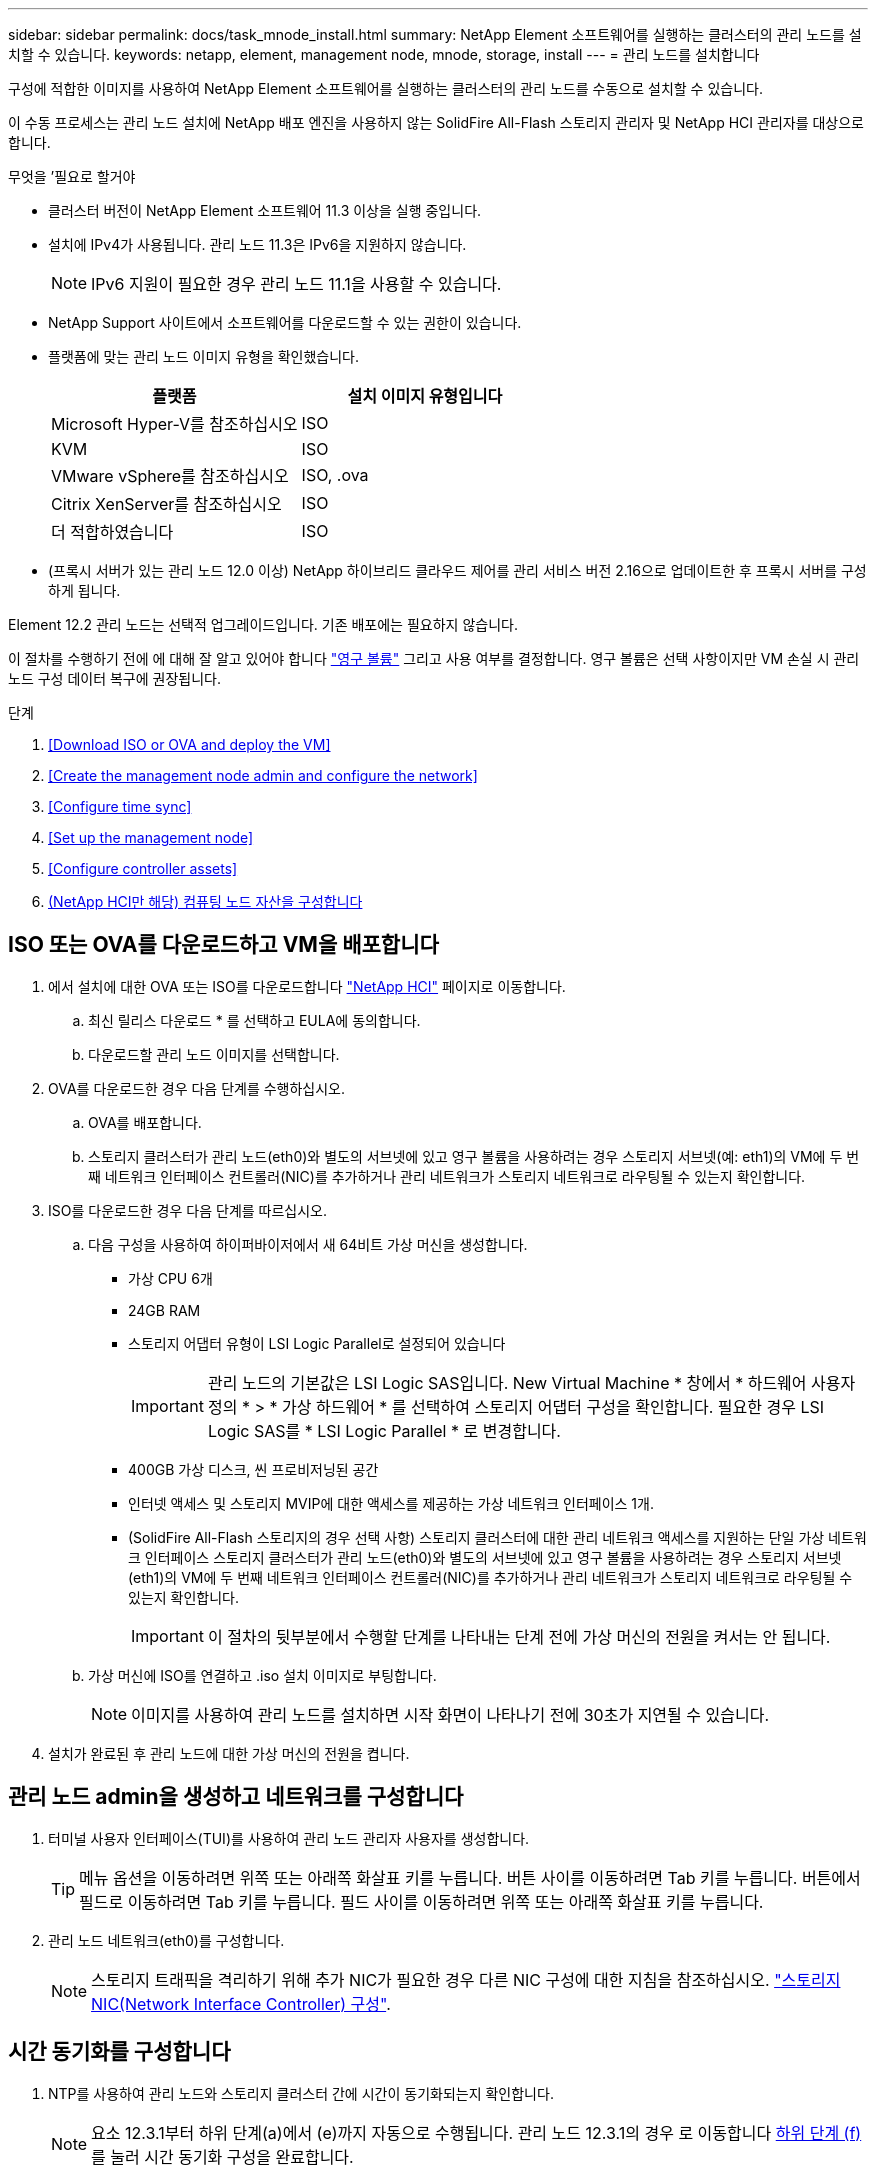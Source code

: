 ---
sidebar: sidebar 
permalink: docs/task_mnode_install.html 
summary: NetApp Element 소프트웨어를 실행하는 클러스터의 관리 노드를 설치할 수 있습니다. 
keywords: netapp, element, management node, mnode, storage, install 
---
= 관리 노드를 설치합니다


[role="lead"]
구성에 적합한 이미지를 사용하여 NetApp Element 소프트웨어를 실행하는 클러스터의 관리 노드를 수동으로 설치할 수 있습니다.

이 수동 프로세스는 관리 노드 설치에 NetApp 배포 엔진을 사용하지 않는 SolidFire All-Flash 스토리지 관리자 및 NetApp HCI 관리자를 대상으로 합니다.

.무엇을 &#8217;필요로 할거야
* 클러스터 버전이 NetApp Element 소프트웨어 11.3 이상을 실행 중입니다.
* 설치에 IPv4가 사용됩니다. 관리 노드 11.3은 IPv6을 지원하지 않습니다.
+

NOTE: IPv6 지원이 필요한 경우 관리 노드 11.1을 사용할 수 있습니다.

* NetApp Support 사이트에서 소프트웨어를 다운로드할 수 있는 권한이 있습니다.
* 플랫폼에 맞는 관리 노드 이미지 유형을 확인했습니다.
+
[cols="30,30"]
|===
| 플랫폼 | 설치 이미지 유형입니다 


| Microsoft Hyper-V를 참조하십시오 | ISO 


| KVM | ISO 


| VMware vSphere를 참조하십시오 | ISO, .ova 


| Citrix XenServer를 참조하십시오 | ISO 


| 더 적합하였습니다 | ISO 
|===
* (프록시 서버가 있는 관리 노드 12.0 이상) NetApp 하이브리드 클라우드 제어를 관리 서비스 버전 2.16으로 업데이트한 후 프록시 서버를 구성하게 됩니다.


Element 12.2 관리 노드는 선택적 업그레이드입니다. 기존 배포에는 필요하지 않습니다.

이 절차를 수행하기 전에 에 대해 잘 알고 있어야 합니다 link:concept_hci_volumes.html#persistent-volumes["영구 볼륨"] 그리고 사용 여부를 결정합니다. 영구 볼륨은 선택 사항이지만 VM 손실 시 관리 노드 구성 데이터 복구에 권장됩니다.

.단계
. <<Download ISO or OVA and deploy the VM>>
. <<Create the management node admin and configure the network>>
. <<Configure time sync>>
. <<Set up the management node>>
. <<Configure controller assets>>
. <<Configure compute node assets,(NetApp HCI만 해당) 컴퓨팅 노드 자산을 구성합니다>>




== ISO 또는 OVA를 다운로드하고 VM을 배포합니다

. 에서 설치에 대한 OVA 또는 ISO를 다운로드합니다 https://mysupport.netapp.com/site/products/all/details/netapp-hci/downloads-tabNetApp["NetApp HCI"^] 페이지로 이동합니다.
+
.. 최신 릴리스 다운로드 * 를 선택하고 EULA에 동의합니다.
.. 다운로드할 관리 노드 이미지를 선택합니다.


. OVA를 다운로드한 경우 다음 단계를 수행하십시오.
+
.. OVA를 배포합니다.
.. 스토리지 클러스터가 관리 노드(eth0)와 별도의 서브넷에 있고 영구 볼륨을 사용하려는 경우 스토리지 서브넷(예: eth1)의 VM에 두 번째 네트워크 인터페이스 컨트롤러(NIC)를 추가하거나 관리 네트워크가 스토리지 네트워크로 라우팅될 수 있는지 확인합니다.


. ISO를 다운로드한 경우 다음 단계를 따르십시오.
+
.. 다음 구성을 사용하여 하이퍼바이저에서 새 64비트 가상 머신을 생성합니다.
+
*** 가상 CPU 6개
*** 24GB RAM
*** 스토리지 어댑터 유형이 LSI Logic Parallel로 설정되어 있습니다
+

IMPORTANT: 관리 노드의 기본값은 LSI Logic SAS입니다. New Virtual Machine * 창에서 * 하드웨어 사용자 정의 * > * 가상 하드웨어 * 를 선택하여 스토리지 어댑터 구성을 확인합니다. 필요한 경우 LSI Logic SAS를 * LSI Logic Parallel * 로 변경합니다.

*** 400GB 가상 디스크, 씬 프로비저닝된 공간
*** 인터넷 액세스 및 스토리지 MVIP에 대한 액세스를 제공하는 가상 네트워크 인터페이스 1개.
*** (SolidFire All-Flash 스토리지의 경우 선택 사항) 스토리지 클러스터에 대한 관리 네트워크 액세스를 지원하는 단일 가상 네트워크 인터페이스 스토리지 클러스터가 관리 노드(eth0)와 별도의 서브넷에 있고 영구 볼륨을 사용하려는 경우 스토리지 서브넷(eth1)의 VM에 두 번째 네트워크 인터페이스 컨트롤러(NIC)를 추가하거나 관리 네트워크가 스토리지 네트워크로 라우팅될 수 있는지 확인합니다.
+

IMPORTANT: 이 절차의 뒷부분에서 수행할 단계를 나타내는 단계 전에 가상 머신의 전원을 켜서는 안 됩니다.



.. 가상 머신에 ISO를 연결하고 .iso 설치 이미지로 부팅합니다.
+

NOTE: 이미지를 사용하여 관리 노드를 설치하면 시작 화면이 나타나기 전에 30초가 지연될 수 있습니다.



. 설치가 완료된 후 관리 노드에 대한 가상 머신의 전원을 켭니다.




== 관리 노드 admin을 생성하고 네트워크를 구성합니다

. 터미널 사용자 인터페이스(TUI)를 사용하여 관리 노드 관리자 사용자를 생성합니다.
+

TIP: 메뉴 옵션을 이동하려면 위쪽 또는 아래쪽 화살표 키를 누릅니다. 버튼 사이를 이동하려면 Tab 키를 누릅니다. 버튼에서 필드로 이동하려면 Tab 키를 누릅니다. 필드 사이를 이동하려면 위쪽 또는 아래쪽 화살표 키를 누릅니다.

. 관리 노드 네트워크(eth0)를 구성합니다.
+

NOTE: 스토리지 트래픽을 격리하기 위해 추가 NIC가 필요한 경우 다른 NIC 구성에 대한 지침을 참조하십시오. link:task_mnode_install_add_storage_NIC.html["스토리지 NIC(Network Interface Controller) 구성"].





== 시간 동기화를 구성합니다

. NTP를 사용하여 관리 노드와 스토리지 클러스터 간에 시간이 동기화되는지 확인합니다.
+

NOTE: 요소 12.3.1부터 하위 단계(a)에서 (e)까지 자동으로 수행됩니다. 관리 노드 12.3.1의 경우 로 이동합니다 <<substep_f_install_config_time_sync,하위 단계 (f)>> 를 눌러 시간 동기화 구성을 완료합니다.

+
.. SSH 또는 하이퍼바이저에서 제공하는 콘솔을 사용하여 관리 노드에 로그인합니다.
.. NTPD 중지:
+
[listing]
----
sudo service ntpd stop
----
.. NTP 구성 파일 '/etc/ntp.conf'를 편집합니다.
+
... 각 서버 앞에 #(우물정자)를 추가하여 기본 서버('서버 0.gentoo.pool.ntp.org')를 언급합니다.
... 추가할 각 기본 시간 서버에 대해 새 줄을 추가합니다. 기본 시간 서버는 에서 사용할 스토리지 클러스터에서 사용되는 NTP 서버와 같아야 합니다 link:task_mnode_install.html#set-up-the-management-node["나중에"].
+
[listing]
----
vi /etc/ntp.conf

#server 0.gentoo.pool.ntp.org
#server 1.gentoo.pool.ntp.org
#server 2.gentoo.pool.ntp.org
#server 3.gentoo.pool.ntp.org
server <insert the hostname or IP address of the default time server>
----
... 완료되면 구성 파일을 저장합니다.


.. 새로 추가된 서버와 NTP 동기화를 강제로 수행합니다.
+
[listing]
----
sudo ntpd -gq
----
.. NTPD를 다시 시작합니다.
+
[listing]
----
sudo service ntpd start
----
.. [[substep_f_install_config_time_sync]] 하이퍼바이저를 통해 호스트와 시간 동기화를 비활성화합니다(VMware의 예).
+

NOTE: 예를 들어, OpenStack 환경의 .iso 이미지에서 VMware 이외의 하이퍼바이저 환경에 mNode를 구축하는 경우 하이퍼바이저 설명서에서 해당 명령을 참조하십시오.

+
... 주기적 시간 동기화 비활성화:
+
[listing]
----
vmware-toolbox-cmd timesync disable
----
... 서비스의 현재 상태를 표시하고 확인합니다.
+
[listing]
----
vmware-toolbox-cmd timesync status
----
... vSphere에서 VM 옵션의 '호스트와 게스트 시간 동기화' 확인란이 선택 취소되어 있는지 확인합니다.
+

NOTE: 나중에 VM을 변경할 경우 이 옵션을 사용하지 마십시오.








NOTE: 시간 동기화 구성을 완료한 후에는 NTP를 편집하지 마십시오. NTP는 를 실행할 때 NTP에 영향을 주기 때문입니다 link:task_mnode_install.html#set-up-the-management-node["설정 명령"] 관리 노드에서.



== 관리 노드를 설정합니다

. 관리 노드 setup 명령을 구성하고 실행합니다.
+

NOTE: 보안 프롬프트에 암호를 입력하라는 메시지가 표시됩니다. 클러스터가 프록시 서버 뒤에 있는 경우 공용 네트워크에 연결할 수 있도록 프록시 설정을 구성해야 합니다.

+
[listing]
----
/sf/packages/mnode/setup-mnode --mnode_admin_user [username] --storage_mvip [mvip] --storage_username [username] --telemetry_active [true]
----
+
.. 다음의 각 필수 매개 변수에 대해 [ ] 대괄호(대괄호 포함)의 값을 바꿉니다.
+

NOTE: 명령 이름의 약식 형식은 괄호( )로 되어 있으며 전체 이름으로 대체할 수 있습니다.

+
*** * - -mnode_admin_user(-MU) [username] *: 관리 노드 관리자 계정의 사용자 이름입니다. 관리 노드에 로그인하는 데 사용한 사용자 계정의 사용자 이름일 수 있습니다.
*** * -- storage_mvip(-SM) [MVIP 주소] *: Element 소프트웨어를 실행하는 스토리지 클러스터의 관리 가상 IP 주소(MVIP)입니다. 관리 노드를 구성하는 동안 사용한 것과 동일한 스토리지 클러스터를 사용합니다 link:task_mnode_install.html#configure-time-sync["NTP 서버 구성"].
*** * -- storage_username(-su) [username] *: "- storage_mvip" 매개 변수로 지정한 클러스터의 스토리지 클러스터 관리자 사용자 이름입니다.
*** * -- telemetry_active(-t) [true] *: Active IQ의 분석을 위해 데이터를 수집할 수 있도록 하는 true 값을 유지합니다.


.. (선택 사항): 명령에 Active IQ 끝점 매개 변수를 추가합니다.
+
*** * -- remote_host(-RH) [AIQ_endpoint] *: Active IQ 원격 측정 데이터를 처리하기 위해 보내는 끝점입니다. 매개 변수가 포함되지 않은 경우 기본 끝점이 사용됩니다.


.. (권장): 다음과 같은 영구 볼륨 매개 변수를 추가합니다. 영구 볼륨 기능을 위해 생성된 계정 및 볼륨을 수정하거나 삭제하지 마십시오. 그렇지 않으면 관리 기능이 손실됩니다.
+
*** * -- use_persistent_volumes(-pv) [true/false, default:false] *: 영구 볼륨을 활성화 또는 비활성화합니다. 영구 볼륨 기능을 활성화하려면 true 값을 입력합니다.
*** * -- persistent_volumes_account(-PVA) [account_name] *: "--use_persistent_volumes"가 true로 설정된 경우 이 매개변수를 사용하여 영구 볼륨에 사용할 스토리지 계정 이름을 입력합니다.
+

NOTE: 클러스터의 기존 계정 이름과 다른 영구 볼륨의 경우 고유한 계정 이름을 사용합니다. 영구 볼륨의 계정을 나머지 환경과 별도로 유지하는 것이 매우 중요합니다.

*** * -- persistent_volumes_mvip(-pvp) [mvip] *: 영구 볼륨과 함께 사용될 Element 소프트웨어를 실행하는 스토리지 클러스터의 관리 가상 IP 주소(MVIP)를 입력합니다. 여러 스토리지 클러스터가 관리 노드에서 관리되는 경우에만 필요합니다. 여러 클러스터를 관리하지 않으면 기본 클러스터 MVIP가 사용됩니다.


.. 프록시 서버 구성:
+
*** * -- use_proxy(-up)[true/false, default:false] *: 프록시 사용을 활성화 또는 비활성화합니다. 프록시 서버를 구성하려면 이 매개 변수가 필요합니다.
*** * -- proxy_hostname_or_ip(-pi) [host] *: 프록시 호스트 이름 또는 IP 프록시를 사용하려면 이 옵션을 사용해야 합니다. 이 옵션을 지정하면 '--proxy_port'를 입력하라는 메시지가 표시됩니다.
*** * -- proxy_username(-pu) [username] *: 프록시 사용자 이름입니다. 이 매개 변수는 선택 사항입니다.
*** * -- proxy_password(-pp) [password] *: 프록시 암호입니다. 이 매개 변수는 선택 사항입니다.
*** * -- proxy_port(-PQ) [port, default:0] *: 프록시 포트. 이 옵션을 지정하면 프록시 호스트 이름 또는 IP("--proxy_hostname_or_ip")를 입력하라는 메시지가 표시됩니다.
*** * -- proxy_ssh_port(-ps) [port, default:443] *: SSH 프록시 포트입니다. 이 기본값은 포트 443입니다.


.. (선택 사항) 각 매개 변수에 대한 추가 정보가 필요한 경우 매개 변수 도움말을 사용합니다.
+
*** * -- help(-h) *: 각 매개 변수에 대한 정보를 반환합니다. 매개 변수는 초기 구축을 기반으로 필수 또는 선택 사항으로 정의됩니다. 업그레이드 및 재배포 매개 변수 요구 사항은 다를 수 있습니다.


.. 셋업 -mnode 명령을 실행합니다.






== 컨트롤러 자산을 구성합니다

. 설치 ID를 찾습니다.
+
.. 브라우저에서 관리 노드 REST API UI에 로그인합니다.
.. 스토리지 MVIP로 이동하여 로그인합니다. 이 작업을 수행하면 다음 단계에서 인증서가 수락됩니다.
.. 관리 노드에서 인벤토리 서비스 REST API UI를 엽니다.
+
[listing]
----
https://<ManagementNodeIP>/inventory/1/
----
.. authorize * 를 선택하고 다음을 완료합니다.
+
... 클러스터 사용자 이름 및 암호를 입력합니다.
... Client ID를 mnode-client로 입력한다.
... 세션을 시작하려면 * authorize * 를 선택합니다.


.. REST API UI에서 * Get Windows/Installations * 를 선택합니다.
.. 체험하기 * 를 선택합니다.
.. Execute * 를 선택합니다.
.. 코드 200 응답 본문에서 설치 ID를 복사하여 나중에 사용할 수 있도록 저장합니다.
+
설치 또는 업그레이드 중에 생성된 기본 자산 구성을 설치하였습니다.



. (NetApp HCI만 해당) vSphere에서 컴퓨팅 노드의 하드웨어 태그를 찾습니다.
+
.. vSphere Web Client 탐색기에서 호스트를 선택합니다.
.. 모니터 * 탭을 선택하고 * 하드웨어 상태 * 를 선택합니다.
.. 노드 BIOS 제조업체 및 모델 번호가 나열됩니다. 나중 단계에서 사용할 'tag'의 값을 복사하여 저장합니다.


. NetApp HCI 모니터링을 위한 vCenter 컨트롤러 자산(NetApp HCI 설치만 해당) 및 하이브리드 클라우드 제어(모든 설치의 경우)를 관리 노드의 알려진 자산에 추가합니다.
+
.. 관리 노드의 IP 주소 뒤에 '/mnode'를 입력하여 관리 노드의 mnode service API UI에 접근한다.
+
[listing]
----
https:/<ManagementNodeIP>/mnode
----
.. authorize * 또는 임의의 잠금 아이콘을 선택하고 다음을 완료합니다.
+
... 클러스터 사용자 이름 및 암호를 입력합니다.
... Client ID를 mnode-client로 입력한다.
... 세션을 시작하려면 * authorize * 를 선택합니다.
... 창을 닫습니다.


.. 컨트롤러 하위 자산을 추가하려면 * POST/ASSET/{ASSET_ID}/컨트롤러 * 를 선택합니다.
+

NOTE: 컨트롤러 하위 자산을 추가하려면 vCenter에서 새로운 NetApp HCC 역할을 생성하는 것이 좋습니다. 이러한 새로운 NetApp HCC 역할은 관리 노드 서비스 뷰를 NetApp 전용 자산으로 제한합니다. 을 참조하십시오 link:task_mnode_create_netapp_hcc_role_vcenter.html["vCenter에서 NetApp HCC 역할을 생성합니다"].

.. 체험하기 * 를 선택합니다.
.. 클립보드에 복사한 상위 기본 자산 ID를 * asset_id * 필드에 입력합니다.
.. 유형 'vCenter'와 vCenter 자격 증명을 사용하여 필요한 페이로드 값을 입력합니다.
.. Execute * 를 선택합니다.






== (NetApp HCI만 해당) 컴퓨팅 노드 자산을 구성합니다

. (NetApp HCI에만 해당) 컴퓨팅 노드 자산을 관리 노드의 알려진 자산에 추가합니다.
+
.. 컴퓨팅 노드 자산에 대한 자격 증명이 있는 컴퓨팅 노드 하위 자산을 추가하려면 * POST/ASSET/{ASSET_ID}/컴퓨팅 노드 * 를 선택합니다.
.. 체험하기 * 를 선택합니다.
.. 클립보드에 복사한 상위 기본 자산 ID를 * asset_id * 필드에 입력합니다.
.. 페이로드에서 Model(모델) 탭에 정의된 대로 필요한 페이로드 값을 입력합니다. type로 ESXi Host를 입력하고 이전 단계에서 저장한 hardware_tag의 하드웨어 태그를 입력합니다.
.. Execute * 를 선택합니다.




[discrete]
== 자세한 내용을 확인하십시오

* link:concept_hci_volumes.html#persistent-volumes["영구 볼륨"]
* link:task_mnode_add_assets.html["컴퓨팅 및 컨트롤러 자산을 관리 노드에 추가합니다"]
* link:task_mnode_install_add_storage_NIC.html["스토리지 NIC를 구성합니다"]
* https://docs.netapp.com/us-en/vcp/index.html["vCenter Server용 NetApp Element 플러그인"^]
* https://www.netapp.com/hybrid-cloud/hci-documentation/["NetApp HCI 리소스 페이지 를 참조하십시오"^]

